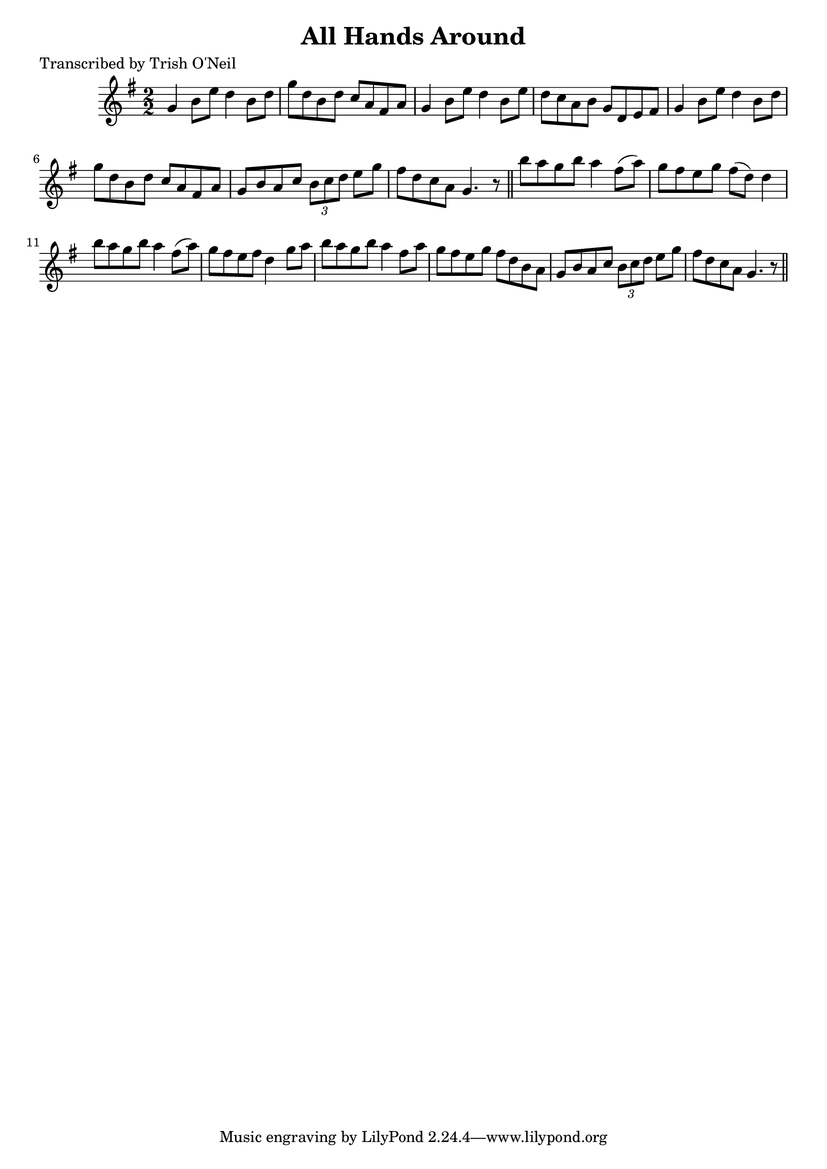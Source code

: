 
\version "2.16.2"
% automatically converted by musicxml2ly from xml/1188_to.xml

%% additional definitions required by the score:
\language "english"


\header {
    poet = "Transcribed by Trish O'Neil"
    encoder = "abc2xml version 63"
    encodingdate = "2015-01-25"
    title = "All Hands Around"
    }

\layout {
    \context { \Score
        autoBeaming = ##f
        }
    }
PartPOneVoiceOne =  \relative g' {
    \key g \major \numericTimeSignature\time 2/2 g4 b8 [ e8 ] d4 b8 [ d8
    ] | % 2
    g8 [ d8 b8 d8 ] c8 [ a8 fs8 a8 ] | % 3
    g4 b8 [ e8 ] d4 b8 [ e8 ] | % 4
    d8 [ c8 a8 b8 ] g8 [ d8 e8 fs8 ] | % 5
    g4 b8 [ e8 ] d4 b8 [ d8 ] | % 6
    g8 [ d8 b8 d8 ] c8 [ a8 fs8 a8 ] | % 7
    g8 [ b8 a8 c8 ] \times 2/3 {
        b8 [ c8 d8 ] }
    e8 [ g8 ] | % 8
    fs8 [ d8 c8 a8 ] g4. r8 \bar "||"
    b'8 [ a8 g8 b8 ] a4 fs8 ( [ a8 ) ] | \barNumberCheck #10
    g8 [ fs8 e8 g8 ] fs8 ( [ d8 ) ] d4 | % 11
    b'8 [ a8 g8 b8 ] a4 fs8 ( [ a8 ) ] | % 12
    g8 [ fs8 e8 fs8 ] d4 g8 [ a8 ] | % 13
    b8 [ a8 g8 b8 ] a4 fs8 [ a8 ] | % 14
    g8 [ fs8 e8 g8 ] fs8 [ d8 b8 a8 ] | % 15
    g8 [ b8 a8 c8 ] \times 2/3 {
        b8 [ c8 d8 ] }
    e8 [ g8 ] | % 16
    fs8 [ d8 c8 a8 ] g4. r8 \bar "||"
    }


% The score definition
\score {
    <<
        \new Staff <<
            \context Staff << 
                \context Voice = "PartPOneVoiceOne" { \PartPOneVoiceOne }
                >>
            >>
        
        >>
    \layout {}
    % To create MIDI output, uncomment the following line:
    %  \midi {}
    }

